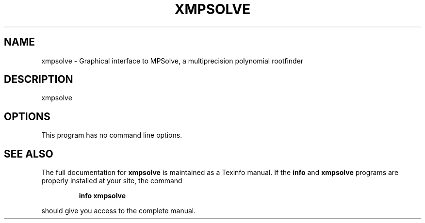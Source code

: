 .TH XMPSOLVE "1" "March 2013" "xmpsolve 3.1.2" "User Commands"
.SH NAME
xmpsolve \- Graphical interface to MPSolve, a multiprecision polynomial rootfinder 
.SH DESCRIPTION
xmpsolve
.SH OPTIONS
This program has no command line options. 
.SH "SEE ALSO"
The full documentation for
.B xmpsolve
is maintained as a Texinfo manual.  If the
.B info
and
.B xmpsolve
programs are properly installed at your site, the command
.IP
.B info xmpsolve
.PP
should give you access to the complete manual.
